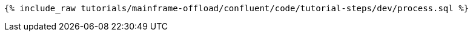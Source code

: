 ++++
<pre class="snippet"><code class="sql">{% include_raw tutorials/mainframe-offload/confluent/code/tutorial-steps/dev/process.sql %}</code></pre>
++++
